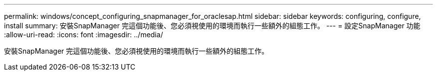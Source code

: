 ---
permalink: windows/concept_configuring_snapmanager_for_oraclesap.html 
sidebar: sidebar 
keywords: configuring, configure, install 
summary: 安裝SnapManager 完這個功能後、您必須視使用的環境而執行一些額外的組態工作。 
---
= 設定SnapManager 功能
:allow-uri-read: 
:icons: font
:imagesdir: ../media/


[role="lead"]
安裝SnapManager 完這個功能後、您必須視使用的環境而執行一些額外的組態工作。
